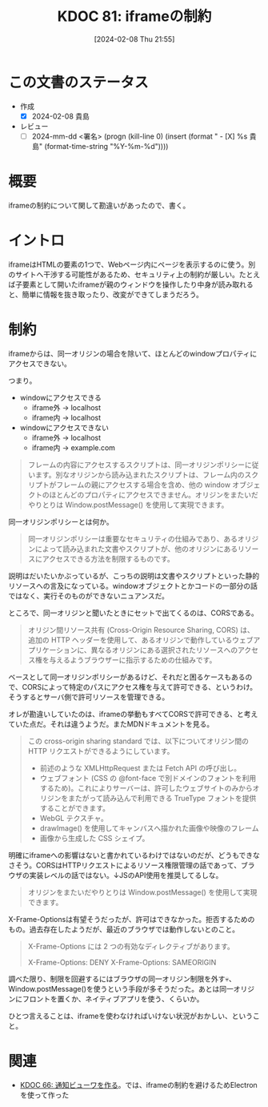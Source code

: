 :properties:
:ID: 20240208T215527
:end:
#+title:      KDOC 81: iframeの制約
#+date:       [2024-02-08 Thu 21:55]
#+filetags:   :draft:code:
#+identifier: 20240208T215527

# (denote-rename-file-using-front-matter (buffer-file-name) 0)

# ====ポリシー。
# 1ファイル1アイデア。
# 1ファイルで内容を完結させる。
# 常にほかのエントリとリンクする。
# 自分の言葉を使う。
# 参考文献を残しておく。
# 自分の考えを加える。
# 構造を気にしない。
# エントリ間の接続を発見したら、接続エントリを追加する。カード間にあるリンクの関係を説明するカード。
# アイデアがまとまったらアウトラインエントリを作成する。リンクをまとめたエントリ。
# エントリを削除しない。古いカードのどこが悪いかを説明する新しいカードへのリンクを追加する。
# 恐れずにカードを追加する。無意味の可能性があっても追加しておくことが重要。

* この文書のステータス
:LOGBOOK:
CLOCK: [2024-02-08 Thu 22:03]--[2024-02-08 Thu 22:40] =>  0:37
:END:
- 作成
  - [X] 2024-02-08 貴島
- レビュー
  - [ ] 2024-mm-dd <署名> (progn (kill-line 0) (insert (format "  - [X] %s 貴島" (format-time-string "%Y-%m-%d"))))
# 関連をつけた。
# タイトルがフォーマット通りにつけられている。
# 内容をブラウザに表示して読んだ(作成とレビューのチェックは同時にしない)。
# 文脈なく読めるのを確認した。
# おばあちゃんに説明できる。
# いらない見出しを削除した。
# タグを適切にした。(org-roam-tag-remove)。
# すべてのコメントを削除した。
* 概要
iframeの制約について関して勘違いがあったので、書く。
* イントロ
iframeはHTMLの要素の1つで、Webページ内にページを表示するのに使う。別のサイトへ干渉する可能性があるため、セキュリティ上の制約が厳しい。たとえば子要素として開いたiframeが親のウィンドウを操作したり中身が読み取れると、簡単に情報を抜き取ったり、改変ができてしまうだろう。
* 制約
iframeからは、同一オリジンの場合を除いて、ほとんどのwindowプロパティにアクセスできない。

つまり。

- windowにアクセスできる
  - iframe外 → localhost
  - iframe内 → localhost
- windowにアクセスできない
  - iframe外 → localhost
  - iframe内 → example.com

#+caption: https://developer.mozilla.org/ja/docs/Web/HTML/Element/iframe
#+begin_quote
フレームの内容にアクセスするスクリプトは、同一オリジンポリシーに従います。別なオリジンから読み込まれたスクリプトは、フレーム内のスクリプトがフレームの親にアクセスする場合を含め、他の window オブジェクトのほとんどのプロパティにアクセスできません。オリジンをまたいだやりとりは Window.postMessage() を使用して実現できます。
#+end_quote

同一オリジンポリシーとは何か。

#+caption: https://developer.mozilla.org/ja/docs/Web/Security/Same-origin_policy
#+begin_quote
同一オリジンポリシーは重要なセキュリティの仕組みであり、あるオリジンによって読み込まれた文書やスクリプトが、他のオリジンにあるリソースにアクセスできる方法を制限するものです。
#+end_quote

説明はだいたいかぶっているが、こっちの説明は文書やスクリプトといった静的リソースへの言及になっている。windowオブジェクトとかコードの一部分の話ではなく、実行そのものができないニュアンスだ。

ところで、同一オリジンと聞いたときにセットで出てくるのは、CORSである。

#+caption: https://developer.mozilla.org/ja/docs/Web/HTTP/CORS
#+begin_quote
オリジン間リソース共有 (Cross-Origin Resource Sharing, CORS) は、追加の HTTP ヘッダーを使用して、あるオリジンで動作しているウェブアプリケーションに、異なるオリジンにある選択されたリソースへのアクセス権を与えるようブラウザーに指示するための仕組みです。
#+end_quote

ベースとして同一オリジンポリシーがあるけど、それだと困るケースもあるので、CORSによって特定のパスにアクセス権を与えて許可できる、というわけ。そうするとサーバ側で許可リソースを管理できる。

オレが勘違いしていたのは、iframeの挙動もすべてCORSで許可できる、と考えていた点だ。それは違うようだ。またMDNドキュメントを見る。

#+caption: https://developer.mozilla.org/ja/docs/Web/HTTP/CORS
#+begin_quote
この cross-origin sharing standard では、以下についてオリジン間の HTTP リクエストができるようにしています。

- 前述のような XMLHttpRequest または Fetch API の呼び出し。
- ウェブフォント (CSS の @font-face で別ドメインのフォントを利用するため)。これによりサーバーは、許可したウェブサイトのみからオリジンをまたがって読み込んで利用できる TrueType フォントを提供することができます。
- WebGL テクスチャ。
- drawImage() を使用してキャンバスへ描かれた画像や映像のフレーム
- 画像から生成した CSS シェイプ。
#+end_quote

明確にiframeへの影響はないと書かれているわけではないのだが、どうもできなさそう。CORSはHTTPリクエストによるリソース権限管理の話であって、ブラウザの実装レベルの話ではない。↓JSのAPI使用を推奨してるしな。

#+caption: https://developer.mozilla.org/ja/docs/Web/HTML/Element/iframe
#+begin_quote
オリジンをまたいだやりとりは Window.postMessage() を使用して実現できます。
#+end_quote

X-Frame-Optionsは有望そうだったが、許可はできなかった。拒否するためのもの。過去存在したようだが、最近のブラウザでは動作しないとのこと。

#+caption: https://developer.mozilla.org/ja/docs/Web/HTTP/Headers/X-Frame-Options
#+begin_quote
X-Frame-Options には 2 つの有効なディレクティブがあります。

X-Frame-Options: DENY
X-Frame-Options: SAMEORIGIN
#+end_quote

調べた限り、制限を回避するにはブラウザの同一オリジン制限を外す💀、Window.postMessage()を使うという手段が多そうだった。あとは同一オリジンにフロントを置くか、ネイティブアプリを使う、くらいか。

ひとつ言えることは、iframeを使わなければいけない状況がおかしい、ということ。

* 関連
- [[id:20240130T235419][KDOC 66: 通知ビューワを作る]]。では、iframeの制約を避けるためElectronを使って作った
